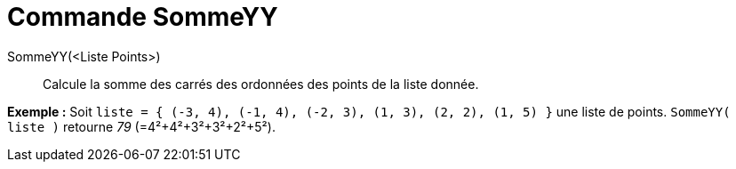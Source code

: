 = Commande SommeYY
:page-en: commands/SigmaYY_Command
ifdef::env-github[:imagesdir: /fr/modules/ROOT/assets/images]

SommeYY(<Liste Points>)::
  Calcule la somme des carrés des ordonnées des points de la liste donnée.

[EXAMPLE]
====

*Exemple :* Soit `++liste = { (-3, 4), (-1, 4), (-2, 3), (1, 3), (2, 2), (1, 5) }++` une liste de points.
`++SommeYY( liste )++` retourne _79_ (=4²+4²+3²+3²+2²+5²).

====
